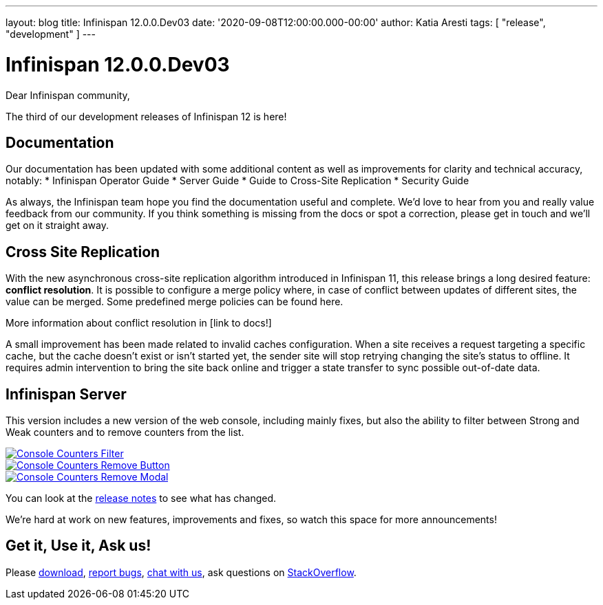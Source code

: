 ---
layout: blog
title: Infinispan 12.0.0.Dev03
date: '2020-09-08T12:00:00.000-00:00'
author: Katia Aresti
tags: [ "release", "development" ]
---

= Infinispan 12.0.0.Dev03

Dear Infinispan community,

The third of our development releases of Infinispan 12 is here!

== Documentation
Our documentation has been updated with some additional content as well as improvements for clarity and
technical accuracy, notably:
* Infinispan Operator Guide
* Server Guide
* Guide to Cross-Site Replication
* Security Guide

As always, the Infinispan team hope you find the documentation useful and complete. We’d love to hear from you and
really value feedback from our community. If you think something is missing from the docs or spot a correction,
please get in touch and we’ll get on it straight away.

== Cross Site Replication
With the new asynchronous cross-site replication algorithm introduced in Infinispan 11, this release brings
a long desired feature: *conflict resolution*.
It is possible to configure a merge policy where, in case of conflict between updates of different sites, the value
can be merged. Some predefined merge policies can be found here.

More information about conflict resolution in [link to docs!]

A small improvement has been made related to invalid caches configuration.
When a site receives a request targeting a specific cache, but the cache doesn’t exist or isn’t started yet,
the sender site will stop retrying changing the site’s status to offline.
It requires admin intervention to bring the site back online and trigger a state transfer to sync possible
out-of-date data.

== Infinispan Server
This version includes a new version of the web console, including mainly fixes, but also the ability to filter
between Strong and Weak counters and to remove counters from the list.

[caption="Console: counters list",link=/blog/img/ispnDev03console1.png]
image::/blog/thumb/ispnDev03console1.png[Console Counters Filter]

[caption="Console: counters remove button",link=/blog/img/ispnDev03console2.png]
image::/blog/thumb/ispnDev03console2.png[Console Counters Remove Button]

[caption="Console: counters remove modal",link=/blog/img/ispnDev03console3.png]
image::/blog/thumb/ispnDev03console3.png[Console Counters Remove Modal]

You can look at the https://issues.redhat.com/secure/ReleaseNote.jspa?projectId=12310799&version=12347011[release notes] to see what has changed.

We're hard at work on new features, improvements and fixes, so watch this space for more announcements!

== Get it, Use it, Ask us!

Please https://infinispan.org/download/[download],
https://issues.redhat.com/projects/ISPN[report bugs],
https://infinispan.zulipchat.com/[chat with us],
ask questions on https://stackoverflow.com/questions/tagged/?tagnames=infinispan&sort=newest[StackOverflow].
